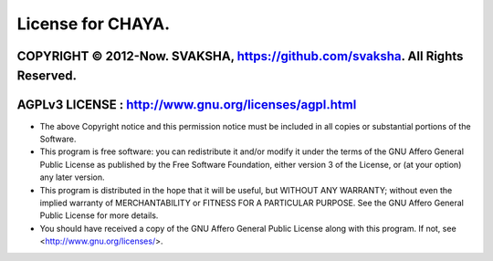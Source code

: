 License for CHAYA.
================

COPYRIGHT © 2012-Now. SVAKSHA, https://github.com/svaksha. All Rights Reserved.
------------------
AGPLv3 LICENSE : http://www.gnu.org/licenses/agpl.html
------------------


* The above Copyright notice and this permission notice must be included
  in all copies or substantial portions of the Software.

* This program is free software: you can redistribute it and/or modify
  it under the terms of the GNU Affero General Public License as
  published by the Free Software Foundation, either version 3 of the
  License, or (at your option) any later version.

* This program is distributed in the hope that it will be useful,
  but WITHOUT ANY WARRANTY; without even the implied warranty of
  MERCHANTABILITY or FITNESS FOR A PARTICULAR PURPOSE.  See the
  GNU Affero General Public License for more details.

* You should have received a copy of the GNU Affero General Public License
  along with this program. If not, see <http://www.gnu.org/licenses/>.
